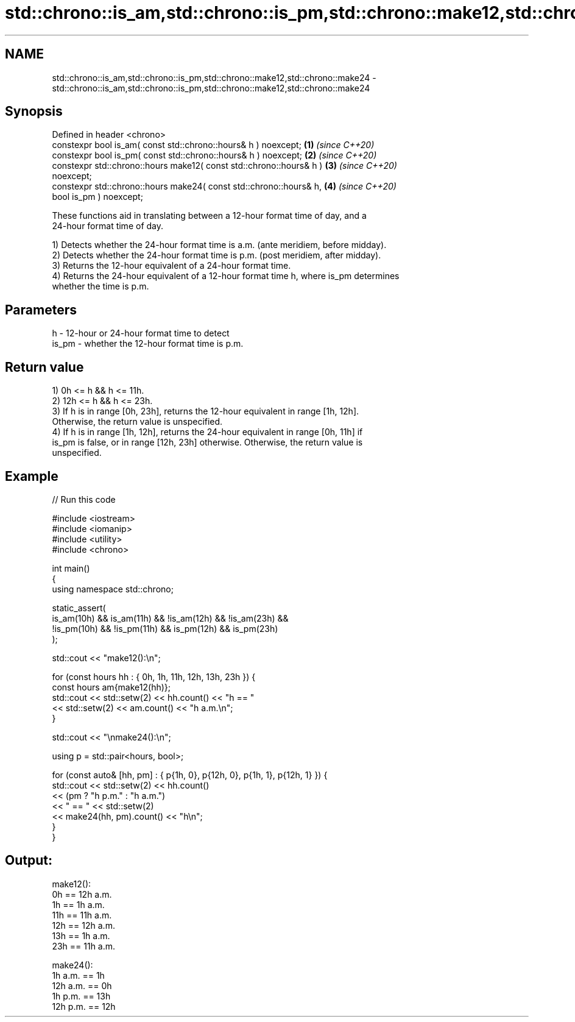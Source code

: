 .TH std::chrono::is_am,std::chrono::is_pm,std::chrono::make12,std::chrono::make24 3 "2021.11.17" "http://cppreference.com" "C++ Standard Libary"
.SH NAME
std::chrono::is_am,std::chrono::is_pm,std::chrono::make12,std::chrono::make24 \- std::chrono::is_am,std::chrono::is_pm,std::chrono::make12,std::chrono::make24

.SH Synopsis
   Defined in header <chrono>
   constexpr bool is_am( const std::chrono::hours& h ) noexcept;      \fB(1)\fP \fI(since C++20)\fP
   constexpr bool is_pm( const std::chrono::hours& h ) noexcept;      \fB(2)\fP \fI(since C++20)\fP
   constexpr std::chrono::hours make12( const std::chrono::hours& h ) \fB(3)\fP \fI(since C++20)\fP
   noexcept;
   constexpr std::chrono::hours make24( const std::chrono::hours& h,  \fB(4)\fP \fI(since C++20)\fP
                                        bool is_pm ) noexcept;

   These functions aid in translating between a 12-hour format time of day, and a
   24-hour format time of day.

   1) Detects whether the 24-hour format time is a.m. (ante meridiem, before midday).
   2) Detects whether the 24-hour format time is p.m. (post meridiem, after midday).
   3) Returns the 12-hour equivalent of a 24-hour format time.
   4) Returns the 24-hour equivalent of a 12-hour format time h, where is_pm determines
   whether the time is p.m.

.SH Parameters

   h     - 12-hour or 24-hour format time to detect
   is_pm - whether the 12-hour format time is p.m.

.SH Return value

   1) 0h <= h && h <= 11h.
   2) 12h <= h && h <= 23h.
   3) If h is in range [0h, 23h], returns the 12-hour equivalent in range [1h, 12h].
   Otherwise, the return value is unspecified.
   4) If h is in range [1h, 12h], returns the 24-hour equivalent in range [0h, 11h] if
   is_pm is false, or in range [12h, 23h] otherwise. Otherwise, the return value is
   unspecified.

.SH Example


// Run this code

 #include <iostream>
 #include <iomanip>
 #include <utility>
 #include <chrono>

 int main()
 {
     using namespace std::chrono;

     static_assert(
         is_am(10h) &&  is_am(11h) && !is_am(12h) && !is_am(23h) &&
        !is_pm(10h) && !is_pm(11h) &&  is_pm(12h) &&  is_pm(23h)
     );

     std::cout << "make12():\\n";

     for (const hours hh : { 0h, 1h, 11h, 12h, 13h, 23h }) {
         const hours am{make12(hh)};
         std::cout << std::setw(2) << hh.count() << "h == "
                   << std::setw(2) << am.count() << "h a.m.\\n";
     }

     std::cout << "\\nmake24():\\n";

     using p = std::pair<hours, bool>;

     for (const auto& [hh, pm] : { p{1h, 0}, p{12h, 0}, p{1h, 1}, p{12h, 1} }) {
         std::cout << std::setw(2) << hh.count()
                   << (pm ? "h p.m." : "h a.m.")
                   << " == " << std::setw(2)
                   << make24(hh, pm).count() << "h\\n";
     }
 }

.SH Output:

 make12():
  0h == 12h a.m.
  1h ==  1h a.m.
 11h == 11h a.m.
 12h == 12h a.m.
 13h ==  1h a.m.
 23h == 11h a.m.

 make24():
  1h a.m. ==  1h
 12h a.m. ==  0h
  1h p.m. == 13h
 12h p.m. == 12h
